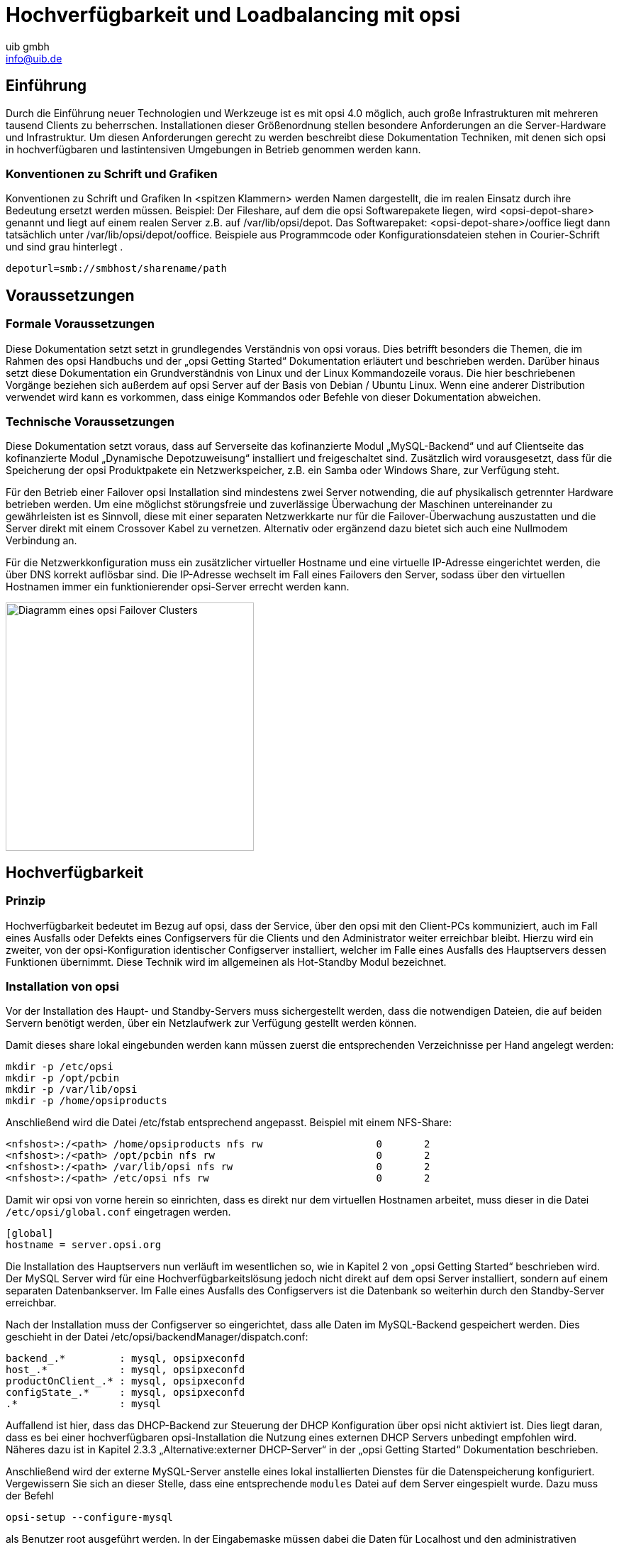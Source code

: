 ﻿//// 
; Copyright (c) uib gmbh (www.uib.de)
; This documentation is owned by uib
; Until we found a better license:
; All rights reserved.
; credits: http://www.opsi.org/credits/
////

:Author:    uib gmbh
:Email:     info@uib.de
:Date:      10.02.2011
:Revision:  1.0

= Hochverfügbarkeit und Loadbalancing mit opsi

== Einführung

Durch die Einführung neuer Technologien und Werkzeuge ist es mit opsi 4.0 möglich,
auch große Infrastrukturen mit mehreren tausend Clients zu beherrschen.
Installationen dieser Größenordnung stellen besondere Anforderungen an die Server-Hardware und 
Infrastruktur. Um diesen Anforderungen gerecht zu werden beschreibt diese Dokumentation Techniken,
mit denen sich opsi in hochverfügbaren und lastintensiven Umgebungen in Betrieb genommen werden kann.

=== Konventionen zu Schrift und Grafiken

Konventionen zu Schrift und Grafiken
In <spitzen Klammern> werden Namen dargestellt, die im realen Einsatz durch ihre Bedeutung ersetzt
werden müssen.
Beispiel: Der Fileshare, auf dem die opsi Softwarepakete liegen, wird <opsi-depot-share> genannt
und liegt auf einem realen Server z.B. auf /var/lib/opsi/depot.
Das Softwarepaket: <opsi-depot-share>/ooffice liegt dann tatsächlich unter
/var/lib/opsi/depot/ooffice.
Beispiele aus Programmcode oder Konfigurationsdateien stehen in Courier-Schrift und sind grau hinterlegt .

----
depoturl=smb://smbhost/sharename/path
----

== Voraussetzungen

=== Formale Voraussetzungen

Diese Dokumentation setzt setzt in grundlegendes Verständnis von opsi voraus. 
Dies betrifft besonders die Themen, die im Rahmen des opsi Handbuchs und der „opsi Getting Started“
Dokumentation erläutert und beschrieben werden. Darüber hinaus setzt diese Dokumentation ein 
Grundverständnis von Linux und der Linux Kommandozeile voraus. Die hier beschriebenen Vorgänge
beziehen sich außerdem auf opsi Server auf der Basis von Debian / Ubuntu Linux.
Wenn eine anderer Distribution verwendet wird kann es vorkommen,
dass einige Kommandos oder Befehle von dieser Dokumentation abweichen.

=== Technische Voraussetzungen

Diese Dokumentation setzt voraus, dass auf Serverseite das kofinanzierte Modul „MySQL-Backend“
und auf Clientseite das kofinanzierte Modul „Dynamische Depotzuweisung“ installiert und
freigeschaltet sind. Zusätzlich wird vorausgesetzt, dass für die Speicherung der opsi Produktpakete
ein Netzwerkspeicher, z.B. ein Samba oder Windows Share, zur Verfügung steht.

Für den Betrieb einer Failover opsi Installation sind mindestens zwei Server notwending,
die auf physikalisch getrennter Hardware betrieben werden. Um eine möglichst störungsfreie und zuverlässige
Überwachung der Maschinen untereinander zu gewährleisten ist es Sinnvoll, diese mit einer separaten Netzwerkkarte
nur für die Failover-Überwachung auszustatten und die Server direkt mit einem Crossover Kabel zu vernetzen.
Alternativ oder ergänzend dazu bietet sich auch eine Nullmodem Verbindung an.

Für die Netzwerkkonfiguration muss ein zusätzlicher virtueller Hostname und eine virtuelle IP-Adresse
eingerichtet werden, die über DNS korrekt auflösbar sind. Die IP-Adresse wechselt im Fall eines Failovers
den Server, sodass über den virtuellen Hostnamen immer ein funktionierender opsi-Server errecht werden kann.

image::opsi-ha-failover-cluster.png["Diagramm eines opsi Failover Clusters", width=350]

== Hochverfügbarkeit

=== Prinzip

Hochverfügbarkeit bedeutet im Bezug auf opsi, dass der Service, 
über den opsi mit den Client-PCs kommuniziert, auch im Fall eines Ausfalls oder Defekts eines
Configservers für die Clients und den Administrator weiter erreichbar bleibt.
Hierzu wird ein zweiter, von der opsi-Konfiguration identischer Configserver installiert, 
welcher im Falle eines Ausfalls des Hauptservers dessen Funktionen übernimmt.
Diese Technik wird im allgemeinen als Hot-Standby Modul bezeichnet.

// Bild einfügen?

=== Installation von opsi

Vor der Installation des Haupt- und Standby-Servers muss sichergestellt werden,
dass die notwendigen Dateien, die auf beiden Servern benötigt werden,
über ein Netzlaufwerk zur Verfügung gestellt werden können. 

Damit dieses share lokal eingebunden werden kann müssen zuerst die entsprechenden Verzeichnisse per Hand angelegt werden:

----
mkdir -p /etc/opsi
mkdir -p /opt/pcbin
mkdir -p /var/lib/opsi
mkdir -p /home/opsiproducts
----

Anschließend wird die Datei /etc/fstab entsprechend angepasst.
Beispiel mit einem NFS-Share:

----
<nfshost>:/<path> /home/opsiproducts nfs rw                   0       2
<nfshost>:/<path> /opt/pcbin nfs rw                           0       2
<nfshost>:/<path> /var/lib/opsi nfs rw                        0       2
<nfshost>:/<path> /etc/opsi nfs rw                            0       2
----

Damit wir opsi von vorne herein so einrichten, dass es direkt nur dem virtuellen Hostnamen arbeitet,
muss dieser in die Datei `/etc/opsi/global.conf` eingetragen werden.

----
[global]
hostname = server.opsi.org
----

Die Installation des Hauptservers nun verläuft im wesentlichen so,
wie in Kapitel 2 von „opsi Getting Started“ beschrieben wird. 
Der MySQL Server wird für eine Hochverfügbarkeitslösung jedoch nicht direkt auf dem opsi Server installiert,
sondern auf einem separaten Datenbankserver. Im Falle eines Ausfalls des Configservers ist die Datenbank
so weiterhin durch den Standby-Server erreichbar.

Nach der Installation muss der Configserver so eingerichtet, dass alle Daten im MySQL-Backend gespeichert werden.
Dies geschieht in der Datei /etc/opsi/backendManager/dispatch.conf:

----
backend_.*         : mysql, opsipxeconfd
host_.*            : mysql, opsipxeconfd
productOnClient_.* : mysql, opsipxeconfd
configState_.*     : mysql, opsipxeconfd
.*                 : mysql
----

Auffallend ist hier, dass das DHCP-Backend zur Steuerung der DHCP Konfiguration über opsi nicht aktiviert ist.
Dies liegt daran, dass es bei einer hochverfügbaren opsi-Installation die Nutzung eines
externen DHCP Servers unbedingt empfohlen wird. Näheres dazu ist in Kapitel 2.3.3 „Alternative:externer DHCP-Server“
in der „opsi Getting Started“ Dokumentation beschrieben.

Anschließend wird der externe MySQL-Server anstelle eines lokal installierten Dienstes für die Datenspeicherung konfiguriert.
Vergewissern Sie sich an dieser Stelle, dass eine entsprechende `modules` Datei auf dem Server eingespielt wurde.
Dazu muss der Befehl

----
opsi-setup --configure-mysql
----

als Benutzer root ausgeführt werden. 
In der Eingabemaske müssen dabei die Daten für Localhost und den administrativen Benutzer
durch die entsprechenden Daten des Datenbankservers ersetzt werden.

Für den Standby-Server verlaufen die Schritte weitestgehend analog. 
Bei der Installation der opsi Pakete kommt es aufgrund des geteilten Konfigurationsverzeichnisses dazu,
dass der Installer einige Konfigurationsdateien automatisch ersetzen will. 
Dies ist bei entsprechender Nachfrage zu verneinen.

Zusätzlich kann es Aufgrund der mangelnden Berechtigungen zu dem Fehler kommen, 
dass sich der Standby-Server nicht auf den MySQL Datenbankserver verbinden darf.
Diese Fehler dürfen ignoriert werden, da der Standby-Server im Fehlerfall die Identität des Hauptservers
annimmt und damit auch dessen Berechtigungen für die Datenbank übernimmt.

Zu beachten ist, das Passwörter, sofern verlangt, aus allen Servern identisch gesetzt werden.
Dies gilt insbesondere auch für das Passwort des Benutzers \'pcpatch\', der in Kapitel 2.2.4
des opsi-getting-started Handbuchs beschrieben wird.

Da die Konfiguration und das Backend in einem geteilten Bereich liegen ist opsi auf dem 
Standby-Server bereits vollständig konfiguriert, die entsprechenden Schritte entfallen also.

Da Headtbeat nun für das starten bzw stoppen der opsi Dienste zuständig sein soll ist es nötig,
das Start-/Stop-Verhalten diese Dienste auf beiden Servern standardmässig zu deaktivieren.

----
/etc/init.d/opsiconfd stop
/etc/init.d/opsipxeconfd stop
update-rc.d -f opsiconfd remove
update-rc.d -f opsipxeconfd remove
----

=== Installation und Konfiguration von Heartbeat

Unter Heartbeat versteht man einen Dienst, über den sich zwei oder mehrere Server gegenseitig ihren
"Gesundheitszustand" signalisieren. Bleibt das Signal eines Server aus kann so der andere dessen Aufgaben
übernehmen. Im Falle von opsi beschränkt sich diese Anleitung auf das Starten des opsiconfd sowie des
opsipxeconfd sowie die Übernahme der virtuellen IP Adresse.

Zuerst muss dazu der Heartbeat Dienst auf beiden Servern installiert werden.

----
sudo apt-get install heartbeat
----

Damit Heartbeat weiß, welche Rechner es über welche Interfaces überwachen soll, muss zunächst die Konfigurationsdatei
`/etc/ha.d/ha.cf` angelegt werden. Ein tyisches Beispiel für eine Failover Konfiguration über eine seaprate Netzwerkkarte kann z.B. so aussehen:

----
keepalive 2                  #Intervall zwischen zwei Heartbeat anfragen in Sekunden.
deadtime 5                   # Timeout Zet bevor der Standby Server einspringt
ping <private-ip-address>    # IP Adresse des Servers, der zu überwachen ist
udpport 694                  # Port, auf dem nach Heartbeat Signalen gelauscht werden soll
bcast <private-ha-interface> # Netzwerkkarte, über die Heartbeat mit anderen Servern kommunizieren soll
node <dns-name-of-server-1>  # Hostname des ersten Knotens im Failover Cluster
node <dns-name-of-server-2>  # Hostname des zweiten Knotens im Failover Cluster
auto_failback on             # Gibt an, dass automatisch ein Failover gestartet werden soll
----

Als nächstes wird festgelegt, was passieren soll, wenn Heartbeat einen Failover feststellt.
Dazu werden die notwendigen Direktiven in die Datei `/etc/ha.d/haressources` eingetragen. Diese Datei _muss_ auf allen Knoten im Cluster absolut identisch sein.

----
<dns-name-of-server-1> IPaddr::<virtual-ip-address>/<netmask>/<public interface> opsiconfd opsipxeconfd
----

Diese Direktive sagt aus, dass im Falle eines versagens von node1 dieser Server die IP-Addresse `<virtual-ip-address>` mit der Netzmaske `<netmask>` für das Interface `<public interface>` übernehmen soll 
und dass die beiden Dienste opsiconfd und opsipxeconfd gestartet werden sollen.
Beispiel:

----
node1 IPaddr::192.168.0.100/24/eth0 opsiconfd opsipxeconfd
----

Um die Sicherheit des Heartbeat Dienstes zu erhöhen und um Manipulationen vorzubeugen kann es außerdem sinnvoll sein, die Heartbeat Signale mit einem Passwort zu schützen.
Dazu genügt ein Eintrag in der Konfigurationsdatei `/etc/ha.d/authkeys` auf beiden Servern:

----
auth 1
1 sha1 GeheimesPasswort
----

Die Dateiberechtingungen für die Datei `/etc/ha.d/authkeys` müssen aus Sicherheitsgründen auf +600+ gesetzt werden, sonst verweigert Heartbeat den Diesnt.

Um den Cluster gegen Probleme mit dem DNS abzusichern kann es außerdem sinnvoll sein, die DNS Namen der Server in die Datei `/etc/hosts` einzutragen, z.B.:

----
192.168.0.1 	node1.opsi.org node1
192.168.0.2	node2.opsi.org node2
192.168.0.100	server.opsi.org server
----

Nun muss noch der Heartbeat Dienst auf beiden Servern neu gestartet werden.

----
/etc/init.d/heartbeat restart
----


